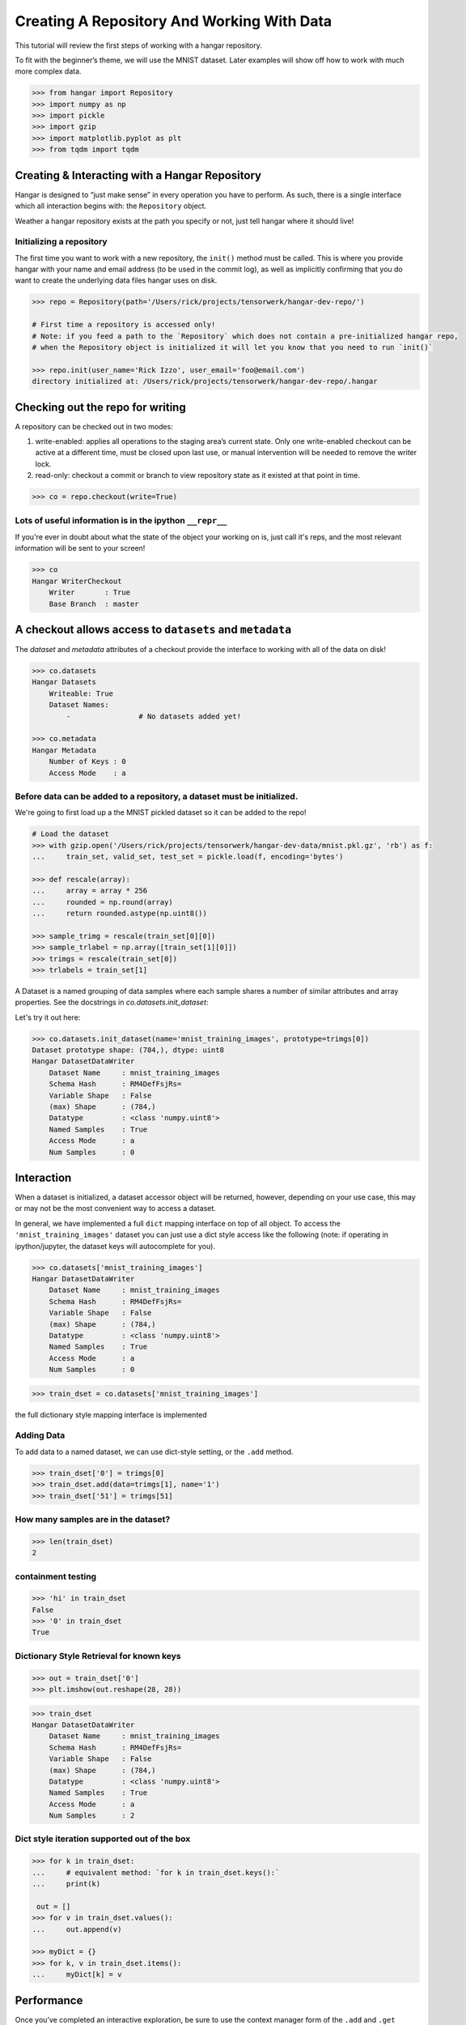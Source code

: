 *******************************************
Creating A Repository And Working With Data
*******************************************

This tutorial will review the first steps of working with a hangar
repository.

To fit with the beginner’s theme, we will use the MNIST dataset. Later
examples will show off how to work with much more complex data.

.. code:: python

   >>> from hangar import Repository
   >>> import numpy as np
   >>> import pickle
   >>> import gzip
   >>> import matplotlib.pyplot as plt
   >>> from tqdm import tqdm

Creating & Interacting with a Hangar Repository
===============================================

Hangar is designed to “just make sense” in every operation you have to perform.
As such, there is a single interface which all interaction begins with: the
``Repository`` object.

Weather a hangar repository exists at the path you specify or not, just tell
hangar where it should live!

Initializing a repository
-------------------------

The first time you want to work with a new repository, the ``init()`` method
must be called. This is where you provide hangar with your name and email
address (to be used in the commit log), as well as implicitly confirming that
you do want to create the underlying data files hangar uses on disk.

.. code:: python

   >>> repo = Repository(path='/Users/rick/projects/tensorwerk/hangar-dev-repo/')

   # First time a repository is accessed only!
   # Note: if you feed a path to the `Repository` which does not contain a pre-initialized hangar repo,
   # when the Repository object is initialized it will let you know that you need to run `init()`

   >>> repo.init(user_name='Rick Izzo', user_email='foo@email.com')
   directory initialized at: /Users/rick/projects/tensorwerk/hangar-dev-repo/.hangar


Checking out the repo for writing
=================================

A repository can be checked out in two modes:

1) write-enabled: applies all operations to the staging area’s current
   state. Only one write-enabled checkout can be active at a different time,
   must be closed upon last use, or manual intervention will be needed to remove
   the writer lock.

2) read-only: checkout a commit or branch to view repository state as it
   existed at that point in time.

.. code:: python

   >>> co = repo.checkout(write=True)

Lots of useful information is in the ipython ``__repr__``
---------------------------------------------------------

If you're ever in doubt about what the state of the object your working
on is, just call it's reps, and the most relevant information will be
sent to your screen!

.. code:: python

   >>> co
   Hangar WriterCheckout
       Writer       : True
       Base Branch  : master


A checkout allows access to ``datasets`` and ``metadata``
=========================================================

The `dataset` and `metadata` attributes of a checkout provide
the interface to working with all of the data on disk!

.. code:: python

   >>> co.datasets
   Hangar Datasets
       Writeable: True
       Dataset Names:
           -                # No datasets added yet!

   >>> co.metadata
   Hangar Metadata
       Number of Keys : 0
       Access Mode    : a


Before data can be added to a repository, a dataset must be initialized.
------------------------------------------------------------------------

We're going to first load up a the MNIST pickled dataset so it can be added to
the repo!

.. code:: python

   # Load the dataset
   >>> with gzip.open('/Users/rick/projects/tensorwerk/hangar-dev-data/mnist.pkl.gz', 'rb') as f:
   ...     train_set, valid_set, test_set = pickle.load(f, encoding='bytes')

   >>> def rescale(array):
   ...     array = array * 256
   ...     rounded = np.round(array)
   ...     return rounded.astype(np.uint8())

   >>> sample_trimg = rescale(train_set[0][0])
   >>> sample_trlabel = np.array([train_set[1][0]])
   >>> trimgs = rescale(train_set[0])
   >>> trlabels = train_set[1]


A Dataset is a named grouping of data samples where each sample shares a number
of similar attributes and array properties. See the docstrings in
`co.datasets.init_dataset`:

.. automethod:: hangar.dataset.Datasets.init_dataset
   :noindex:

Let's try it out here:

.. code:: python

   >>> co.datasets.init_dataset(name='mnist_training_images', prototype=trimgs[0])
   Dataset prototype shape: (784,), dtype: uint8
   Hangar DatasetDataWriter
       Dataset Name     : mnist_training_images
       Schema Hash      : RM4DefFsjRs=
       Variable Shape   : False
       (max) Shape      : (784,)
       Datatype         : <class 'numpy.uint8'>
       Named Samples    : True
       Access Mode      : a
       Num Samples      : 0


Interaction
===========

When a dataset is initialized, a dataset accessor object will be returned,
however, depending on your use case, this may or may not be the most convenient
way to access a dataset.

In general, we have implemented a full ``dict`` mapping interface on top of all
object. To access the ``'mnist_training_images'`` dataset you can just use a
dict style access like the following (note: if operating in ipython/jupyter, the
dataset keys will autocomplete for you).

.. code:: python

   >>> co.datasets['mnist_training_images']
   Hangar DatasetDataWriter
       Dataset Name     : mnist_training_images
       Schema Hash      : RM4DefFsjRs=
       Variable Shape   : False
       (max) Shape      : (784,)
       Datatype         : <class 'numpy.uint8'>
       Named Samples    : True
       Access Mode      : a
       Num Samples      : 0


.. code:: python

   >>> train_dset = co.datasets['mnist_training_images']

the full dictionary style mapping interface is implemented

Adding Data
-----------

To add data to a named dataset, we can use dict-style setting, or the
``.add`` method.

.. code:: python

   >>> train_dset['0'] = trimgs[0]
   >>> train_dset.add(data=trimgs[1], name='1')
   >>> train_dset['51'] = trimgs[51]

How many samples are in the dataset?
------------------------------------

.. code:: python

   >>> len(train_dset)
   2


containment testing
-------------------

.. code:: python

   >>> 'hi' in train_dset
   False
   >>> '0' in train_dset
   True


Dictionary Style Retrieval for known keys
-----------------------------------------

.. code:: python

   >>> out = train_dset['0']
   >>> plt.imshow(out.reshape(28, 28))

.. image:: ./img/output_26_1.png

.. code:: python

   >>> train_dset
   Hangar DatasetDataWriter
       Dataset Name     : mnist_training_images
       Schema Hash      : RM4DefFsjRs=
       Variable Shape   : False
       (max) Shape      : (784,)
       Datatype         : <class 'numpy.uint8'>
       Named Samples    : True
       Access Mode      : a
       Num Samples      : 2


Dict style iteration supported out of the box
---------------------------------------------

.. code:: python

   >>> for k in train_dset:
   ...     # equivalent method: `for k in train_dset.keys():`
   ...     print(k)

    out = []
   >>> for v in train_dset.values():
   ...     out.append(v)

   >>> myDict = {}
   >>> for k, v in train_dset.items():
   ...     myDict[k] = v


Performance
===========

Once you’ve completed an interactive exploration, be sure to use the context
manager form of the ``.add`` and ``.get`` methods!

In order to make sure that all your data is always safe in Hangar, the backend
diligently ensures that all contexts (operations which can somehow interact
with the record structures) are opened and closed appropriately. When you use the
context manager form of a dataset object, we can offload a significant amount of
work to the python runtime, and dramatically increase read and write speeds.

Most datasets we’ve tested see an increased throughput differential of 250% -
500% for writes and 300% - 600% for reads when comparing using the context
manager form vs the naked form!

.. code:: pycon

   # ------------------ Context Manager Form ----------------------

   >>> dset_trimgs = co.datasets.init_dataset(name='train_images', prototype=sample_trimg)
   >>> dset_trlabels = co.datasets.init_dataset(name='train_labels', prototype=sample_trlabel)

   >>> pbar = tqdm(total=trimgs.shape[0]*2)  # one record for each dataset
   >>> with dset_trimgs, dset_trlabels:
   ...     for idx, img in enumerate(trimgs):
   ...         if (idx % 500 == 0):
   ...             pbar.update(1000)
   ...         dset_trimgs.add(data=img, name=str(idx))
   ...         dset_trlabels.add(data=np.array([trlabels[idx]]), name=str(idx))
   >>> pbar.close()

   100%|██████████| 100000/100000 [00:24<00:00, 3962.72it/s]

   # Completed in 24 seconds to add 100,000 records of MNIST to the repository.

   # ----------------- Non-Context Manager Form ----------------------

   >>> pbar = tqdm(total=trimgs.shape[0]*2)
   >>> for idx, img in enumerate(trimgs):
   ...     if (idx % 500 == 0):
   ...         pbar.update(1000)
   ...     dset_trimgs.add(data=img, name=str(idx))
   ...     dset_trlabels.add(data=np.array([trlabels[idx]]), name=str(idx))
   >>> pbar.close()

   100%|██████████| 100000/100000 [02:57<00:00, 574.59it/s]

   # Completed in ~3 minutes to add the same 100,000 records to the repository

Clearly, the context manager form is far and away superior, however we fell that
for the purposes of interactive use that the "Naked" form is valubal to the
average user!

Committing Changes
==================

Once you have made a set of changes you wan’t to commit, just simply
call the ``commit()`` method (and pass in a message)!

.. automethod:: hangar.checkout.WriterCheckout.commit
   :noindex:

.. code:: python

    >>> co.commit('hello world, this is my first hangar commit')
    'ce7dfe7c548aec58'

The returned value (`'ce7dfe7c548aec58'`) is the commit hash of this commit. It
may be useful to assign this to a variable and follow this up by creating a
branch from this commit! (Branching to be covered in the next round of
tutorials)


Don’t Forget to Close the Write-Enabled Checkout
------------------------------------------------

We mentioned in `Checking out the repo for writing`_ that when a `write-enabled`
checkout is created, it places a lock on writers until it is closed. If for
whatever reason the program terminates without closing the write-enabled
checkout, this lock will persist (forever technically, but realistically until
it is manually freed).

.. automethod:: hangar.checkout.WriterCheckout.close
   :noindex:

Luckily, preventing this issue from occurring is as simple as calling `close()`!

.. code:: python

    # Just call...
    >>> co.close()
    True


But, if you did forget...
-------------------------

you will receive a ``PermissionError`` next time you open a checkout!

::

   PermissionError: Cannot acquire the writer lock. Only one instance of
   a writer checkout can be active at a time. If the last checkout of this
   repository did not properly close, or a crash occurred, the lock must be
   manually freed before another writer can be instantiated.

It’s an easy fix! JUST BE CAREFUL!

.. code:: python

    >>> repo.force_release_writer_lock()
    /Users/rick/projects/tensorwerk/hangar-py/src/hangar/records/heads.py:141:
     UserWarning: USER WARNING: Writer lock force released. warnings.warn(
     'USER WARNING: Writer lock force released.')

    True

This is a dangerous operation, and is one of the only ways where a user can put
data in their repository at risk! If another python process is still holding the
lock, do NOT force the release. Kill the process (that's totally fine to do at
any time, then force the lock release).

When in doubt, refer to the docstrings:

.. automethod:: hangar.repository.Repository.force_release_writer_lock
   :noindex:


Inspecting State
================

After your first commit, the summary and log methods will begin to work,
and you can either print the stream to the console (as shown below), or
you can dig deep into the internal of how hangar thinks about your data!
(To be covered in an advanced tutorial later on).

The point is, regardless of your level of interaction with a live hangar
repository, all level of state is accessible from the top, and in
general has been built to be the only way to directly access it!

.. code:: pycon

    >>> repo.summary()
    Summary of Contents Contained in Data Repository

    ==================
    | Repository Info
    |-----------------
    |  Directory: /Users/rick/projects/tensorwerk/hangar-dev-repo/.hangar
    |  Disk Usage: 46.13 MB

    ===================
    | Commit Details
    -------------------
    |  Commit: ce7dfe7c548aec58
    |  Created: Sun Mar 31 18:29:48 2019
    |  By: Rick Izzo
    |  Email: foo@email.com
    |  Message: 'hello world, this is my first hangar commit'

    ==================
    | DataSets
    |-----------------
    |  Number of Named Datasets: 2
    |
    |  * Dataset Name: train_images
    |    Num Arrays: 50000
    |    Details:
    |    - schema_hash: RM4DefFsjRs=
    |    - schema_dtype: 2
    |    - schema_is_var: False
    |    - schema_max_shape: [784]
    |    - schema_is_named: True
    |
    |  * Dataset Name: train_labels
    |    Num Arrays: 50000
    |    Details:
    |    - schema_hash: ncbHqE6Xldg=
    |    - schema_dtype: 7
    |    - schema_is_var: False
    |    - schema_max_shape: [1]
    |    - schema_is_named: True

    ==================
    | Metadata:
    |-----------------
    |  Number of Keys: 0


And then to view the log in graph format:

.. code:: python

    >>> repo.log()
    * ce7dfe7c548aec58 (31Mar2019 18:29:48) (Rick Izzo): hello world, first commit

(don't worry, this will fill up in later tutorials!)
